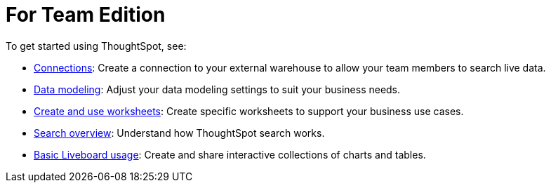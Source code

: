 = For Team Edition
:last_updated: 2/10/2021
:linkattrs:
:experimental:
:page-layout: default-cloud
:page-noindex:
:description: Use your team edition account to search your data and create useful insights.

To get started using ThoughtSpot, see:

- xref:connections.adoc[Connections]: Create a connection to your external warehouse to allow your team members to search live data.
- xref:data-modeling.adoc[Data modeling]: Adjust your data modeling settings to suit your business needs.
- xref:worksheets.adoc[Create and use worksheets]: Create specific worksheets to support your business use cases.
- xref:search.adoc[Search overview]: Understand how ThoughtSpot search works.
- xref:liveboard.adoc[Basic Liveboard usage]: Create and share interactive collections of charts and tables.
